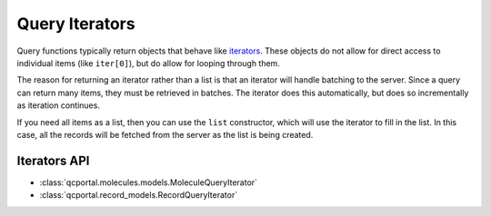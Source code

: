 Query Iterators
===============

Query functions typically return objects that behave like `iterators <https://wiki.python.org/moin/Iterator>`_.
These objects do not allow for direct access to individual items (like ``iter[0]``), but do allow for looping through
them.

The reason for returning an iterator rather than a list is that an iterator will handle batching to the server. Since
a query can return many items, they must be retrieved in batches. The iterator does this automatically, but does so
incrementally as iteration continues.

.. tab-set::

  .. tab-item:: PYTHON

    .. code-block:: py3

      >>> query_it = client.query_molecules(molecular_formula='N2')
      >>> for mol in query_it:
      ...    print(mol.id, mol.identifiers.molecular_formula)
      371 N2
      372 N2

If you need all items as a list, then you can use the ``list`` constructor, which will use the iterator to fill in the
list. In this case, all the records will be fetched from the server as the list is being created.

.. tab-set::

  .. tab-item:: PYTHON
    
    .. code-block:: py3

      >>> query_it = client.query_molecules(molecular_formula='N2')
      >>> mols = list(query_it)
      >>> print(len(mols))
      621


Iterators API
-------------

* :class:`qcportal.molecules.models.MoleculeQueryIterator`
* :class:`qcportal.record_models.RecordQueryIterator`
